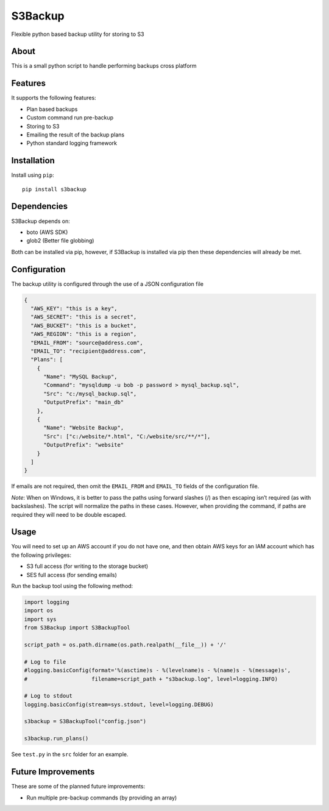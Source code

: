 S3Backup
========

Flexible python based backup utility for storing to S3

About
-----

This is a small python script to handle performing backups cross
platform

Features
--------

It supports the following features:

-  Plan based backups
-  Custom command run pre-backup
-  Storing to S3
-  Emailing the result of the backup plans
-  Python standard logging framework

Installation
------------

Install using ``pip``:

::

    pip install s3backup

Dependencies
------------

S3Backup depends on:

- boto (AWS SDK)
- glob2 (Better file globbing)

Both can be installed via pip, however, if S3Backup is installed via pip then these dependencies will already be met.

Configuration
-------------

The backup utility is configured through the use of a JSON configuration
file

.. code:: json

    {
      "AWS_KEY": "this is a key",
      "AWS_SECRET": "this is a secret",
      "AWS_BUCKET": "this is a bucket",
      "AWS_REGION": "this is a region",
      "EMAIL_FROM": "source@address.com",
      "EMAIL_TO": "recipient@address.com",
      "Plans": [
        {
          "Name": "MySQL Backup",
          "Command": "mysqldump -u bob -p password > mysql_backup.sql",
          "Src": "c:/mysql_backup.sql",
          "OutputPrefix": "main_db"
        },
        {
          "Name": "Website Backup",
          "Src": ["c:/website/*.html", "C:/website/src/**/*"],
          "OutputPrefix": "website"
        }
      ]
    }

If emails are not required, then omit the ``EMAIL_FROM`` and
``EMAIL_TO`` fields of the configuration file.

*Note*: When on Windows, it is better to pass the paths using forward
slashes (/) as then escaping isn’t required (as with backslashes). The
script will normalize the paths in these cases. However, when providing
the command, if paths are required they will need to be double escaped.

Usage
-----

You will need to set up an AWS account if you do not have one, and then
obtain AWS keys for an IAM account which has the following privileges:

-  S3 full access (for writing to the storage bucket)
-  SES full access (for sending emails)

Run the backup tool using the following method:

.. code:: python

    import logging
    import os
    import sys
    from S3Backup import S3BackupTool

    script_path = os.path.dirname(os.path.realpath(__file__)) + '/'

    # Log to file
    #logging.basicConfig(format='%(asctime)s - %(levelname)s - %(name)s - %(message)s',
    #                    filename=script_path + "s3backup.log", level=logging.INFO)

    # Log to stdout
    logging.basicConfig(stream=sys.stdout, level=logging.DEBUG)

    s3backup = S3BackupTool("config.json")

    s3backup.run_plans()

See ``test.py`` in the ``src`` folder for an example.

Future Improvements
-------------------

These are some of the planned future improvements:

-  Run multiple pre-backup commands (by providing an array)
